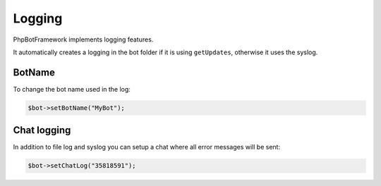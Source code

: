 =======
Logging
=======

PhpBotFramework implements logging features.

It automatically creates a logging in the bot folder if it is using ``getUpdates``, otherwise it uses the syslog.

-------
BotName
-------

To change the bot name used in the log:

.. code:: php

    $bot->setBotName("MyBot");

------------
Chat logging
------------

In addition to file log and syslog you can setup a chat where all error messages will be sent:

.. code:: php

    $bot->setChatLog("35818591");


